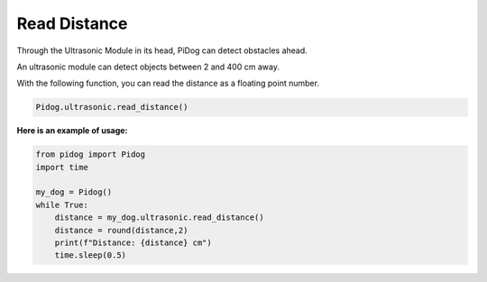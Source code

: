 Read Distance
=============

Through the Ultrasonic Module in its head, PiDog can detect obstacles ahead.

An ultrasonic module can detect objects between 2 and 400 cm away.

With the following function, you can read the distance as a floating point number.

.. code-block:: python

    Pidog.ultrasonic.read_distance()

**Here is an example of usage:**

.. code-block:: python

    from pidog import Pidog
    import time

    my_dog = Pidog()
    while True:
        distance = my_dog.ultrasonic.read_distance()
        distance = round(distance,2)
        print(f"Distance: {distance} cm")
        time.sleep(0.5)    
